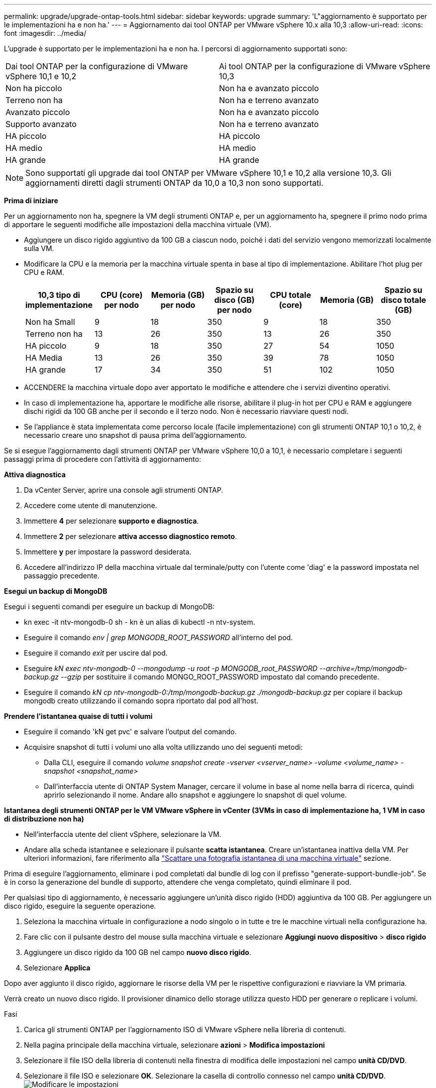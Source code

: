 ---
permalink: upgrade/upgrade-ontap-tools.html 
sidebar: sidebar 
keywords: upgrade 
summary: 'L"aggiornamento è supportato per le implementazioni ha e non ha.' 
---
= Aggiornamento dai tool ONTAP per VMware vSphere 10.x alla 10,3
:allow-uri-read: 
:icons: font
:imagesdir: ../media/


[role="lead"]
L'upgrade è supportato per le implementazioni ha e non ha. I percorsi di aggiornamento supportati sono:

|===


| Dai tool ONTAP per la configurazione di VMware vSphere 10,1 e 10,2 | Ai tool ONTAP per la configurazione di VMware vSphere 10,3 


| Non ha piccolo | Non ha e avanzato piccolo 


| Terreno non ha | Non ha e terreno avanzato 


| Avanzato piccolo | Non ha e avanzato piccolo 


| Supporto avanzato | Non ha e terreno avanzato 


| HA piccolo | HA piccolo 


| HA medio | HA medio 


| HA grande | HA grande 
|===

NOTE: Sono supportati gli upgrade dai tool ONTAP per VMware vSphere 10,1 e 10,2 alla versione 10,3. Gli aggiornamenti diretti dagli strumenti ONTAP da 10,0 a 10,3 non sono supportati.

*Prima di iniziare*

Per un aggiornamento non ha, spegnere la VM degli strumenti ONTAP e, per un aggiornamento ha, spegnere il primo nodo prima di apportare le seguenti modifiche alle impostazioni della macchina virtuale (VM).

* Aggiungere un disco rigido aggiuntivo da 100 GB a ciascun nodo, poiché i dati del servizio vengono memorizzati localmente sulla VM.
* Modificare la CPU e la memoria per la macchina virtuale spenta in base al tipo di implementazione. Abilitare l'hot plug per CPU e RAM.
+
|===
| 10,3 tipo di implementazione | CPU (core) per nodo | Memoria (GB) per nodo | Spazio su disco (GB) per nodo | CPU totale (core) | Memoria (GB) | Spazio su disco totale (GB) 


| Non ha Small | 9 | 18 | 350 | 9 | 18 | 350 


| Terreno non ha | 13 | 26 | 350 | 13 | 26 | 350 


| HA piccolo | 9 | 18 | 350 | 27 | 54 | 1050 


| HA Media | 13 | 26 | 350 | 39 | 78 | 1050 


| HA grande | 17 | 34 | 350 | 51 | 102 | 1050 
|===
* ACCENDERE la macchina virtuale dopo aver apportato le modifiche e attendere che i servizi diventino operativi.
* In caso di implementazione ha, apportare le modifiche alle risorse, abilitare il plug-in hot per CPU e RAM e aggiungere dischi rigidi da 100 GB anche per il secondo e il terzo nodo. Non è necessario riavviare questi nodi.
* Se l'appliance è stata implementata come percorso locale (facile implementazione) con gli strumenti ONTAP 10,1 o 10,2, è necessario creare uno snapshot di pausa prima dell'aggiornamento.


Se si esegue l'aggiornamento dagli strumenti ONTAP per VMware vSphere 10,0 a 10,1, è necessario completare i seguenti passaggi prima di procedere con l'attività di aggiornamento:

*Attiva diagnostica*

. Da vCenter Server, aprire una console agli strumenti ONTAP.
. Accedere come utente di manutenzione.
. Immettere *4* per selezionare *supporto e diagnostica*.
. Immettere *2* per selezionare *attiva accesso diagnostico remoto*.
. Immettere *y* per impostare la password desiderata.
. Accedere all'indirizzo IP della macchina virtuale dal terminale/putty con l'utente come 'diag' e la password impostata nel passaggio precedente.


*Esegui un backup di MongoDB*

Esegui i seguenti comandi per eseguire un backup di MongoDB:

* kn exec -it ntv-mongodb-0 sh - kn è un alias di kubectl -n ntv-system.
* Eseguire il comando _env | grep MONGODB_ROOT_PASSWORD_ all'interno del pod.
* Eseguire il comando _exit_ per uscire dal pod.
* Eseguire _kN exec ntv-mongodb-0 --mongodump -u root -p MONGODB_root_PASSWORD --archive=/tmp/mongodb-backup.gz --gzip_ per sostituire il comando MONGO_ROOT_PASSWORD impostato dal comando precedente.
* Eseguire il comando _kN cp ntv-mongodb-0:/tmp/mongodb-backup.gz ./mongodb-backup.gz_ per copiare il backup mongodb creato utilizzando il comando sopra riportato dal pod all'host.


*Prendere l'istantanea quaise di tutti i volumi*

* Eseguire il comando 'kN get pvc' e salvare l'output del comando.
* Acquisire snapshot di tutti i volumi uno alla volta utilizzando uno dei seguenti metodi:
+
** Dalla CLI, eseguire il comando _volume snapshot create -vserver <vserver_name> -volume <volume_name> -snapshot <snapshot_name>_
** Dall'interfaccia utente di ONTAP System Manager, cercare il volume in base al nome nella barra di ricerca, quindi aprirlo selezionando il nome. Andare allo snapshot e aggiungere lo snapshot di quel volume.




*Istantanea degli strumenti ONTAP per le VM VMware vSphere in vCenter (3VMs in caso di implementazione ha, 1 VM in caso di distribuzione non ha)*

* Nell'interfaccia utente del client vSphere, selezionare la VM.
* Andare alla scheda istantanee e selezionare il pulsante *scatta istantanea*. Creare un'istantanea inattiva della VM. Per ulteriori informazioni, fare riferimento alla https://techdocs.broadcom.com/us/en/vmware-cis/vsphere/vsphere/8-0/take-snapshots-of-a-virtual-machine.html["Scattare una fotografia istantanea di una macchina virtuale"^] sezione.


Prima di eseguire l'aggiornamento, eliminare i pod completati dal bundle di log con il prefisso "generate-support-bundle-job". Se è in corso la generazione del bundle di supporto, attendere che venga completato, quindi eliminare il pod.

Per qualsiasi tipo di aggiornamento, è necessario aggiungere un'unità disco rigido (HDD) aggiuntiva da 100 GB. Per aggiungere un disco rigido, eseguire la seguente operazione.

. Seleziona la macchina virtuale in configurazione a nodo singolo o in tutte e tre le macchine virtuali nella configurazione ha.
. Fare clic con il pulsante destro del mouse sulla macchina virtuale e selezionare *Aggiungi nuovo dispositivo* > *disco rigido*
. Aggiungere un disco rigido da 100 GB nel campo *nuovo disco rigido*.
. Selezionare *Applica*


Dopo aver aggiunto il disco rigido, aggiornare le risorse della VM per le rispettive configurazioni e riavviare la VM primaria.

Verrà creato un nuovo disco rigido. Il provisioner dinamico dello storage utilizza questo HDD per generare o replicare i volumi.

.Fasi
. Carica gli strumenti ONTAP per l'aggiornamento ISO di VMware vSphere nella libreria di contenuti.
. Nella pagina principale della macchina virtuale, selezionare *azioni* > *Modifica impostazioni*
. Selezionare il file ISO della libreria di contenuti nella finestra di modifica delle impostazioni nel campo *unità CD/DVD*.
. Selezionare il file ISO e selezionare *OK*. Selezionare la casella di controllo connesso nel campo *unità CD/DVD*. image:../media/primaryvm-edit-settings.png["Modificare le impostazioni"]
. Da vCenter Server, aprire una console agli strumenti ONTAP.
. Accedere come utente di manutenzione.
. Immettere *3* per selezionare il menu Configurazione di sistema.
. Immettere *7* per selezionare l'opzione di aggiornamento.
. Quando si esegue l'aggiornamento, le seguenti azioni vengono eseguite automaticamente:
+
.. Aggiornamento del certificato
.. Aggiornamento del plug-in remoto




Dopo l'aggiornamento ai tool ONTAP per VMware vSphere 10,3, puoi:

* Disattivare i servizi dall'interfaccia utente di Manager
* Passaggio da un setup non ha a un setup ha
* Scala in verticale una configurazione piccola non ha un supporto non ha o una configurazione ha media o grande.
* In caso di aggiornamento non ha, riavviare la macchina virtuale degli strumenti ONTAP per riflettere le modifiche. In caso di upgrade ha, riavviare il primo nodo per riflettere le modifiche sul nodo.


*Al termine*

Dopo aver eseguito l'aggiornamento dalle versioni precedenti degli strumenti ONTAP per VMware vSphere alla versione 10,3, eseguire nuovamente la scansione degli adattatori SRA per verificare che i dettagli vengano aggiornati nella pagina adattatori di replica dello storage per il ripristino dei siti live di VMware.

Una volta completato l'aggiornamento, eliminare manualmente i Trident Volumes da ONTAP seguendo la procedura indicata di seguito:


NOTE: Questi passaggi non sono necessari se i tool ONTAP per VMware vSphere 10,1 o 10,2 erano in configurazioni non ha piccole o medie (percorso locale).

. Da vCenter Server, aprire una console agli strumenti ONTAP.
. Accedere come utente di manutenzione.
. Immettere *4* per selezionare il menu *supporto e diagnostica*.
. Immettere *1* per selezionare l'opzione *Access Diagnostics shell*.
. Eseguire il seguente comando
+
[listing]
----
sudo python3 /home/maint/scripts/ontap_cleanup.py
----
. Immettere il nome utente e la password di ONTAP


Eliminazione di tutti i volumi Trident in ONTAP utilizzati nei tool ONTAP per VMware vSphere 10,1/10,2.

*Informazioni correlate*

link:../migrate/migrate-to-latest-ontaptools.html["Migrazione dai tool ONTAP per VMware vSphere 9.x a 10,3"]
